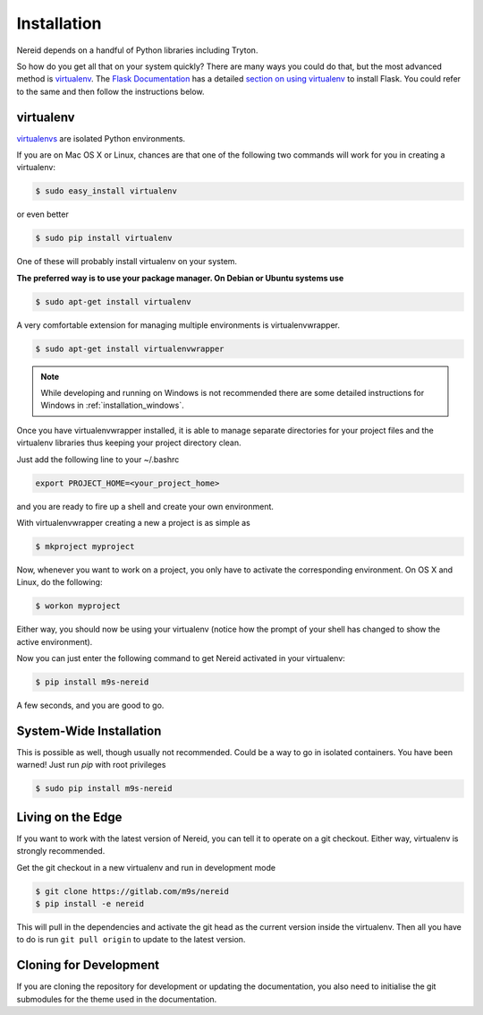 .. _installation:

Installation
============

Nereid depends on a handful of Python libraries including Tryton.

So how do you get all that on your system quickly?  There are many ways you
could do that, but the most advanced method is `virtualenv`_. The `Flask
Documentation`_ has a detailed `section on using virtualenv`_ to install
Flask. You could refer to the same and then follow the instructions below.

.. _virtualenv:

virtualenv
----------

`virtualenvs`_ are isolated Python environments.

If you are on Mac OS X or Linux, chances are that one of the following two
commands will work for you in creating a virtualenv:

.. code-block:: sh

    $ sudo easy_install virtualenv

or even better

.. code-block:: sh

    $ sudo pip install virtualenv

One of these will probably install virtualenv on your system.

**The preferred way is to use
your package manager. On Debian or Ubuntu systems use**

.. code-block:: sh

    $ sudo apt-get install virtualenv

A very comfortable extension for managing multiple environments is virtualenvwrapper.

.. code-block:: sh

    $ sudo apt-get install virtualenvwrapper

.. note::
    While developing and running on Windows is not recommended there are some
    detailed instructions for Windows in :ref:`installation_windows`.

Once you have virtualenvwrapper installed, it is able to manage separate directories
for your project files and the virtualenv libraries thus keeping your project directory clean.

Just add the following line to your ~/.bashrc

.. code-block:: sh

    export PROJECT_HOME=<your_project_home>

and you are ready to fire up a shell and create your own environment. 

With virtualenvwrapper creating a new a project is as simple as 

.. code-block:: sh

    $ mkproject myproject

Now, whenever you want to work on a project, you only have to activate the
corresponding environment.  On OS X and Linux, do the following:

.. code-block:: sh

    $ workon myproject

Either way, you should now be using your virtualenv (notice how the prompt of
your shell has changed to show the active environment).

Now you can just enter the following command to get Nereid activated in your
virtualenv:


.. code-block:: sh

    $ pip install m9s-nereid

A few seconds, and you are good to go.


System-Wide Installation
------------------------

This is possible as well, though usually not recommended. Could be a way to go in
isolated containers. You have been warned! Just run `pip` with root privileges

.. code-block:: sh

    $ sudo pip install m9s-nereid


Living on the Edge
------------------

If you want to work with the latest version of Nereid, you can tell
it to operate on a git checkout.  Either way, virtualenv is strongly recommended.

Get the git checkout in a new virtualenv and run in development mode

.. code-block:: sh

    $ git clone https://gitlab.com/m9s/nereid
    $ pip install -e nereid

This will pull in the dependencies and activate the git head as the current
version inside the virtualenv.  Then all you have to do is run ``git pull
origin`` to update to the latest version.


.. _cloning_for_dev:

Cloning for Development
-----------------------

If you are cloning the repository for development or updating the
documentation, you also need to initialise the git submodules for the
theme used in the documentation.

.. code-block:: sh
    :emphasize-lines: 3,4 

    $ git clone https://gitlab.com/m9s/nereid
    $ cd nereid
    $ git submodule init
    $ git submodule update


.. _virtualenvs: https://virtualenv.pypa.io
.. _section on using virtualenv: https://flask.palletsprojects.com/installation/#virtual-environments
.. _Flask Documentation: https://flask.palletsprojects.com/
 
